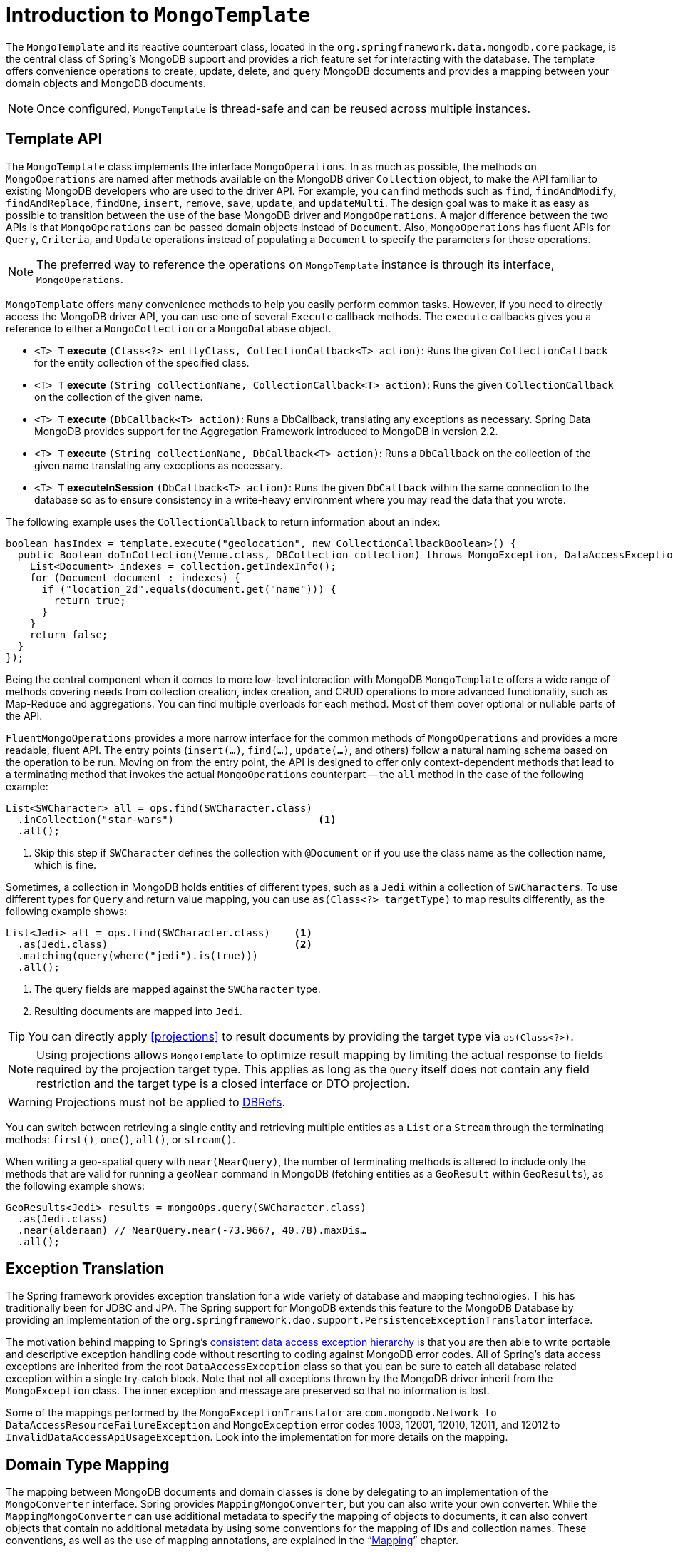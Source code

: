 [[mongo-template]]
= Introduction to `MongoTemplate`

The `MongoTemplate` and its reactive counterpart class, located in the `org.springframework.data.mongodb.core` package, is the central class of Spring's MongoDB support and provides a rich feature set for interacting with the database.
The template offers convenience operations to create, update, delete, and query MongoDB documents and provides a mapping between your domain objects and MongoDB documents.

NOTE: Once configured, `MongoTemplate` is thread-safe and can be reused across multiple instances.

== Template API

The `MongoTemplate` class implements the interface `MongoOperations`.
In as much as possible, the methods on `MongoOperations` are named after methods available on the MongoDB driver `Collection` object, to make the API familiar to existing MongoDB developers who are used to the driver API.
For example, you can find methods such as `find`, `findAndModify`, `findAndReplace`, `findOne`, `insert`, `remove`, `save`, `update`, and `updateMulti`.
The design goal was to make it as easy as possible to transition between the use of the base MongoDB driver and `MongoOperations`.
A major difference between the two APIs is that `MongoOperations` can be passed domain objects instead of `Document`.
Also, `MongoOperations` has fluent APIs for `Query`, `Criteria`, and `Update` operations instead of populating a `Document` to specify the parameters for those operations.

NOTE: The preferred way to reference the operations on `MongoTemplate` instance is through its interface, `MongoOperations`.

`MongoTemplate` offers many convenience methods to help you easily perform common tasks.
However, if you need to directly access the MongoDB driver API, you can use one of several `Execute` callback methods.
The `execute` callbacks gives you a reference to either a `MongoCollection` or a `MongoDatabase` object.

* `<T> T` *execute* `(Class<?> entityClass, CollectionCallback<T> action)`: Runs the given `CollectionCallback` for the entity collection of the specified class.

* `<T> T` *execute* `(String collectionName, CollectionCallback<T> action)`: Runs the given `CollectionCallback` on the collection of the given name.

* `<T> T` *execute* `(DbCallback<T> action)`: Runs a DbCallback, translating any exceptions as necessary. Spring Data MongoDB provides support for the Aggregation Framework introduced to MongoDB in version 2.2.

* `<T> T` *execute* `(String collectionName, DbCallback<T> action)`: Runs a `DbCallback` on the collection of the given name translating any exceptions as necessary.

* `<T> T` *executeInSession* `(DbCallback<T> action)`: Runs the given `DbCallback` within the same connection to the database so as to ensure consistency in a write-heavy environment where you may read the data that you wrote.

The following example uses the `CollectionCallback` to return information about an index:

[source,java]
----
boolean hasIndex = template.execute("geolocation", new CollectionCallbackBoolean>() {
  public Boolean doInCollection(Venue.class, DBCollection collection) throws MongoException, DataAccessException {
    List<Document> indexes = collection.getIndexInfo();
    for (Document document : indexes) {
      if ("location_2d".equals(document.get("name"))) {
        return true;
      }
    }
    return false;
  }
});
----

Being the central component when it comes to more low-level interaction with MongoDB `MongoTemplate` offers a wide range of methods covering needs from collection creation, index creation, and CRUD operations to more advanced functionality, such as Map-Reduce and aggregations.
You can find multiple overloads for each method.
Most of them cover optional or nullable parts of the API.

`FluentMongoOperations` provides a more narrow interface for the common methods of `MongoOperations` and provides a more readable, fluent API.
The entry points (`insert(…)`, `find(…)`, `update(…)`, and others) follow a natural naming schema based on the operation to be run.
Moving on from the entry point, the API is designed to offer only context-dependent methods that lead to a terminating method that invokes the actual `MongoOperations` counterpart -- the `all` method in the case of the following example:

====
[source,java]
----
List<SWCharacter> all = ops.find(SWCharacter.class)
  .inCollection("star-wars")                        <1>
  .all();
----
<1> Skip this step if `SWCharacter` defines the collection with `@Document` or if you use the class name as the collection name, which is fine.
====

Sometimes, a collection in MongoDB holds entities of different types, such as a `Jedi` within a collection of `SWCharacters`.
To use different types for `Query` and return value mapping, you can use `as(Class<?> targetType)` to map results differently, as the following example shows:

====
[source,java]
----
List<Jedi> all = ops.find(SWCharacter.class)    <1>
  .as(Jedi.class)                               <2>
  .matching(query(where("jedi").is(true)))
  .all();
----
<1> The query fields are mapped against the `SWCharacter` type.
<2> Resulting documents are mapped into `Jedi`.
====

TIP: You can directly apply <<projections>> to result documents by providing the target type via `as(Class<?>)`.

NOTE: Using projections allows `MongoTemplate` to optimize result mapping by limiting the actual response to fields required
by the projection target type. This applies as long as the `Query` itself does not contain any field restriction and the
target type is a closed interface or DTO projection.

WARNING: Projections must not be applied to xref:mongodb/mapping/document-references.adoc[DBRefs].

You can switch between retrieving a single entity and retrieving multiple entities as a `List` or a `Stream` through the terminating methods: `first()`, `one()`, `all()`, or `stream()`.

When writing a geo-spatial query with `near(NearQuery)`, the number of terminating methods is altered to include only the methods that are valid for running a `geoNear` command in MongoDB (fetching entities as a `GeoResult` within `GeoResults`), as the following example shows:

====
[source,java]
----
GeoResults<Jedi> results = mongoOps.query(SWCharacter.class)
  .as(Jedi.class)
  .near(alderaan) // NearQuery.near(-73.9667, 40.78).maxDis…
  .all();
----
====

== Exception Translation

The Spring framework provides exception translation for a wide variety of database and mapping technologies. T
his has traditionally been for JDBC and JPA.
The Spring support for MongoDB extends this feature to the MongoDB Database by providing an implementation of the `org.springframework.dao.support.PersistenceExceptionTranslator` interface.

The motivation behind mapping to Spring's link:{springDocsUrl}/data-access.html#dao-exceptions[consistent data access exception hierarchy] is that you are then able to write portable and descriptive exception handling code without resorting to coding against MongoDB error codes.
All of Spring's data access exceptions are inherited from the root `DataAccessException` class so that you can be sure to catch all database related exception within a single try-catch block.
Note that not all exceptions thrown by the MongoDB driver inherit from the `MongoException` class.
The inner exception and message are preserved so that no information is lost.

Some of the mappings performed by the `MongoExceptionTranslator` are `com.mongodb.Network to DataAccessResourceFailureException` and `MongoException` error codes 1003, 12001, 12010, 12011, and 12012 to `InvalidDataAccessApiUsageException`.
Look into the implementation for more details on the mapping.

== Domain Type Mapping

The mapping between MongoDB documents and domain classes is done by delegating to an implementation of the `MongoConverter` interface.
Spring provides `MappingMongoConverter`, but you can also write your own converter.
While the `MappingMongoConverter` can use additional metadata to specify the mapping of objects to documents, it can also convert objects that contain no additional metadata by using some conventions for the mapping of IDs and collection names.
These conventions, as well as the use of mapping annotations, are explained in the "`xref:mongodb/mapping/mapping.adoc[Mapping]`" chapter.
